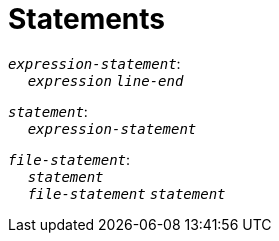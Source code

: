 = Statements

++++
<link rel="stylesheet" href="../style.css" type="text/css">
++++

:tab: &nbsp;&nbsp;&nbsp;&nbsp;
:hardbreaks-option:

:star: *

`_expression-statement_`:
{tab} `_expression_` `_line-end_`

`_statement_`:
{tab} `_expression-statement_`

`_file-statement_`:
{tab} `_statement_`
{tab} `_file-statement_` `_statement_`
